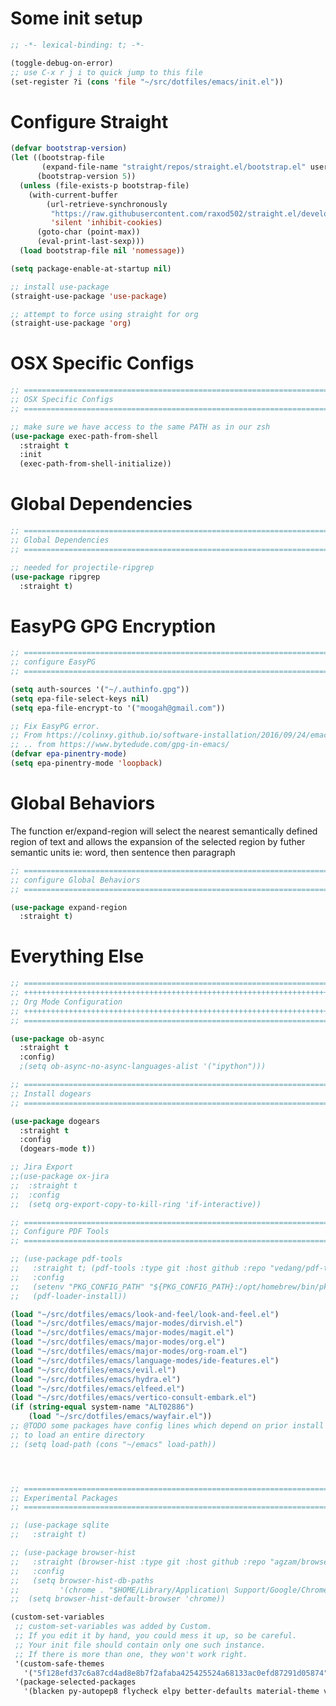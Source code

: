 #+auto_tangle: y

* Some init setup

#+begin_src emacs-lisp :tangle yes
  ;; -*- lexical-binding: t; -*-

  (toggle-debug-on-error)
  ;; use C-x r j i to quick jump to this file
  (set-register ?i (cons 'file "~/src/dotfiles/emacs/init.el"))
#+end_src

* Configure Straight

#+begin_src emacs-lisp :tangle yes
  (defvar bootstrap-version)
  (let ((bootstrap-file
         (expand-file-name "straight/repos/straight.el/bootstrap.el" user-emacs-directory))
        (bootstrap-version 5))
    (unless (file-exists-p bootstrap-file)
      (with-current-buffer
          (url-retrieve-synchronously
           "https://raw.githubusercontent.com/raxod502/straight.el/develop/install.el"
           'silent 'inhibit-cookies)
        (goto-char (point-max))
        (eval-print-last-sexp)))
    (load bootstrap-file nil 'nomessage))

  (setq package-enable-at-startup nil)

  ;; install use-package
  (straight-use-package 'use-package)

  ;; attempt to force using straight for org
  (straight-use-package 'org)
#+end_src

* OSX Specific Configs

#+begin_src emacs-lisp :tangle yes
  ;; ===============================================================================
  ;; OSX Specific Configs
  ;; ===============================================================================

  ;; make sure we have access to the same PATH as in our zsh
  (use-package exec-path-from-shell
    :straight t
    :init
    (exec-path-from-shell-initialize))
#+end_src

* Global Dependencies

#+begin_src emacs-lisp :tangle yes
  ;; ===============================================================================
  ;; Global Dependencies
  ;; ===============================================================================

  ;; needed for projectile-ripgrep
  (use-package ripgrep
    :straight t)
#+end_src

* EasyPG GPG Encryption

#+begin_src emacs-lisp :tangle yes
  ;; ===============================================================================
  ;; configure EasyPG
  ;; ===============================================================================

  (setq auth-sources '("~/.authinfo.gpg"))
  (setq epa-file-select-keys nil)
  (setq epa-file-encrypt-to '("moogah@gmail.com"))

  ;; Fix EasyPG error.
  ;; From https://colinxy.github.io/software-installation/2016/09/24/emacs25-easypg-issue.html.
  ;; .. from https://www.bytedude.com/gpg-in-emacs/
  (defvar epa-pinentry-mode)
  (setq epa-pinentry-mode 'loopback)
#+end_src

* Global Behaviors

The function er/expand-region will select the nearest semantically defined region of text and allows the expansion of the selected region by futher semantic units ie: word, then sentence then paragraph

#+begin_src emacs-lisp :tangle yes
  ;; ===============================================================================
  ;; configure Global Behaviors
  ;; ===============================================================================

  (use-package expand-region
    :straight t)

#+end_src

* Everything Else


#+begin_src emacs-lisp :tangle yes
  ;; ===============================================================================
  ;; +++++++++++++++++++++++++++++++++++++++++++++++++++++++++++++++++++++++++++++++
  ;; Org Mode Configuration
  ;; +++++++++++++++++++++++++++++++++++++++++++++++++++++++++++++++++++++++++++++++
  ;; ===============================================================================

  (use-package ob-async
    :straight t
    :config)
    ;(setq ob-async-no-async-languages-alist '("ipython")))

  ;; ===============================================================================
  ;; Install dogears
  ;; ===============================================================================

  (use-package dogears
    :straight t
    :config
    (dogears-mode t))

  ;; Jira Export
  ;;(use-package ox-jira
  ;;  :straight t
  ;;  :config
  ;;  (setq org-export-copy-to-kill-ring 'if-interactive))

  ;; ===============================================================================
  ;; Configure PDF Tools
  ;; ===============================================================================

  ;; (use-package pdf-tools
  ;;   :straight t; (pdf-tools :type git :host github :repo "vedang/pdf-tools")
  ;;   :config
  ;;   (setenv "PKG_CONFIG_PATH" "${PKG_CONFIG_PATH}:/opt/homebrew/bin/pkg-config:/usr/local/lib/pkgconfig:/opt/X11/lib/pkgconfig")
  ;;   (pdf-loader-install))

  (load "~/src/dotfiles/emacs/look-and-feel/look-and-feel.el")
  (load "~/src/dotfiles/emacs/major-modes/dirvish.el")
  (load "~/src/dotfiles/emacs/major-modes/magit.el")
  (load "~/src/dotfiles/emacs/major-modes/org.el")
  (load "~/src/dotfiles/emacs/major-modes/org-roam.el")
  (load "~/src/dotfiles/emacs/language-modes/ide-features.el")
  (load "~/src/dotfiles/emacs/evil.el")
  (load "~/src/dotfiles/emacs/hydra.el")
  (load "~/src/dotfiles/emacs/elfeed.el")
  (load "~/src/dotfiles/emacs/vertico-consult-embark.el")
  (if (string-equal system-name "ALT02886")
      (load "~/src/dotfiles/emacs/wayfair.el"))
  ;; @TODO some packages have config lines which depend on prior install ie: dired and evil
  ;; to load an entire directory
  ;; (setq load-path (cons "~/emacs" load-path))




  ;; ===============================================================================
  ;; Experimental Packages
  ;; ===============================================================================

  ;; (use-package sqlite
  ;;   :straight t)

  ;; (use-package browser-hist
  ;;   :straight (browser-hist :type git :host github :repo "agzam/browser-hist.el")
  ;;   :config
  ;;   (setq browser-hist-db-paths
  ;;         '(chrome . "$HOME/Library/Application\ Support/Google/Chrome/Default/History"))
  ;;  (setq browser-hist-default-browser 'chrome))

  (custom-set-variables
   ;; custom-set-variables was added by Custom.
   ;; If you edit it by hand, you could mess it up, so be careful.
   ;; Your init file should contain only one such instance.
   ;; If there is more than one, they won't work right.
   '(custom-safe-themes
     '("5f128efd37c6a87cd4ad8e8b7f2afaba425425524a68133ac0efd87291d05874" "afa47084cb0beb684281f480aa84dab7c9170b084423c7f87ba755b15f6776ef" "8d3ef5ff6273f2a552152c7febc40eabca26bae05bd12bc85062e2dc224cde9a" "ff24d14f5f7d355f47d53fd016565ed128bf3af30eb7ce8cae307ee4fe7f3fd0" "016f665c0dd5f76f8404124482a0b13a573d17e92ff4eb36a66b409f4d1da410" "49acd691c89118c0768c4fb9a333af33e3d2dca48e6f79787478757071d64e68" "5b9a45080feaedc7820894ebbfe4f8251e13b66654ac4394cb416fef9fdca789" "b9761a2e568bee658e0ff723dd620d844172943eb5ec4053e2b199c59e0bcc22" "f053f92735d6d238461da8512b9c071a5ce3b9d972501f7a5e6682a90bf29725" "1aa4243143f6c9f2a51ff173221f4fd23a1719f4194df6cef8878e75d349613d" "631c52620e2953e744f2b56d102eae503017047fb43d65ce028e88ef5846ea3b" "4fda8201465755b403a33e385cf0f75eeec31ca8893199266a6aeccb4adedfa4" "dc8285f7f4d86c0aebf1ea4b448842a6868553eded6f71d1de52f3dcbc960039" "6945dadc749ac5cbd47012cad836f92aea9ebec9f504d32fe89a956260773ca4" "00cec71d41047ebabeb310a325c365d5bc4b7fab0a681a2a108d32fb161b4006" "adaf421037f4ae6725aa9f5654a2ed49e2cd2765f71e19a7d26a454491b486eb" "683b3fe1689da78a4e64d3ddfce90f2c19eb2d8ab1bab1738a63d8263119c3f4" "a3010c151dc4f42d56dec26a85ae5640afc227bece71d058e394667718b66a49" "545ab1a535c913c9214fe5b883046f02982c508815612234140240c129682a68" "1cae4424345f7fe5225724301ef1a793e610ae5a4e23c023076dc334a9eb940a" "991ca4dbb23cab4f45c1463c187ac80de9e6a718edc8640003892a2523cb6259" "e3daa8f18440301f3e54f2093fe15f4fe951986a8628e98dcd781efbec7a46f2" "be84a2e5c70f991051d4aaf0f049fa11c172e5d784727e0b525565bb1533ec78" "aec7b55f2a13307a55517fdf08438863d694550565dee23181d2ebd973ebd6b8" "1a1ac598737d0fcdc4dfab3af3d6f46ab2d5048b8e72bc22f50271fd6d393a00" "7a424478cb77a96af2c0f50cfb4e2a88647b3ccca225f8c650ed45b7f50d9525" "3ee898efcd3fa5b63c4f15e225f3616497010f2347a514490be8b563edbd39d9" "1b8d67b43ff1723960eb5e0cba512a2c7a2ad544ddb2533a90101fd1852b426e" "e9d47d6d41e42a8313c81995a60b2af6588e9f01a1cf19ca42669a7ffd5c2fde" "c335adbb7d7cb79bc34de77a16e12d28e6b927115b992bccc109fb752a365c72" "90a6f96a4665a6a56e36dec873a15cbedf761c51ec08dd993d6604e32dd45940" "f149d9986497e8877e0bd1981d1bef8c8a6d35be7d82cba193ad7e46f0989f6a" "a9318f38c2d39f717d61aa0c155f579fc3a369c4a0d01f4848de0dee85fbd831" "78e6be576f4a526d212d5f9a8798e5706990216e9be10174e3f3b015b8662e27" "fee7287586b17efbfda432f05539b58e86e059e78006ce9237b8732fde991b4c" "4c56af497ddf0e30f65a7232a8ee21b3d62a8c332c6b268c81e9ea99b11da0d3" default))
   '(package-selected-packages
     '(blacken py-autopep8 flycheck elpy better-defaults material-theme vs-light-theme monokai-theme solarized-theme magit)))


#+end_src
